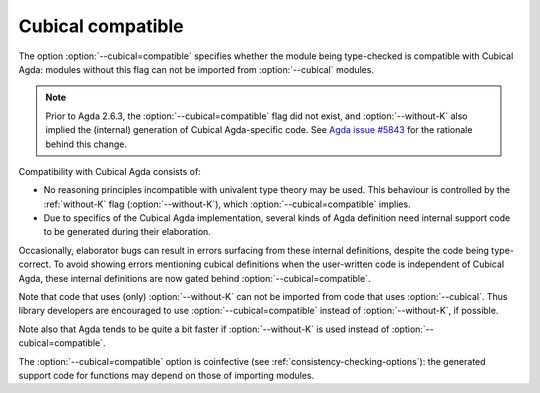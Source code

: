 ..
  ::
  {-# OPTIONS --guardedness #-}

  module language.cubical-compatible where

.. _cubical-compatible:

******************
Cubical compatible
******************

The option :option:`--cubical=compatible` specifies whether the module being
type-checked is compatible with Cubical Agda: modules without this flag
can not be imported from :option:`--cubical` modules.

.. note::
  Prior to Agda 2.6.3, the :option:`--cubical=compatible` flag did not
  exist, and :option:`--without-K` also implied the (internal) generation of
  Cubical Agda-specific code. See `Agda issue #5843
  <https://github.com/agda/agda/issues/5843>`_ for the rationale
  behind this change.

Compatibility with Cubical Agda consists of:

- No reasoning principles incompatible with univalent type theory may
  be used. This behaviour is controlled by the :ref:`without-K`
  flag (:option:`--without-K`), which :option:`--cubical=compatible` implies.

- Due to specifics of the Cubical Agda implementation, several kinds of
  Agda definition need internal support code to be generated during their
  elaboration.

Occasionally, elaborator bugs can result in errors surfacing from these
internal definitions, despite the code being type-correct. To avoid
showing errors mentioning cubical definitions when the user-written code
is independent of Cubical Agda, these internal definitions are now gated
behind :option:`--cubical=compatible`.

Note that code that uses (only) :option:`--without-K` can not be imported
from code that uses :option:`--cubical`. Thus library developers are
encouraged to use :option:`--cubical=compatible` instead of :option:`--without-K`,
if possible.

Note also that Agda tends to be quite a bit faster if :option:`--without-K`
is used instead of :option:`--cubical=compatible`.

The :option:`--cubical=compatible` option is coinfective (see
:ref:`consistency-checking-options`): the generated support code for
functions may depend on those of importing modules.
